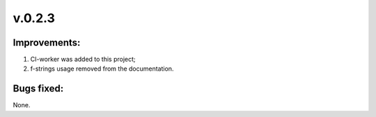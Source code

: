 =======
v.0.2.3
=======

-------------
Improvements:
-------------

1) CI-worker was added to this project;

2) f-strings usage removed from the documentation.

-----------
Bugs fixed:
-----------

None.
